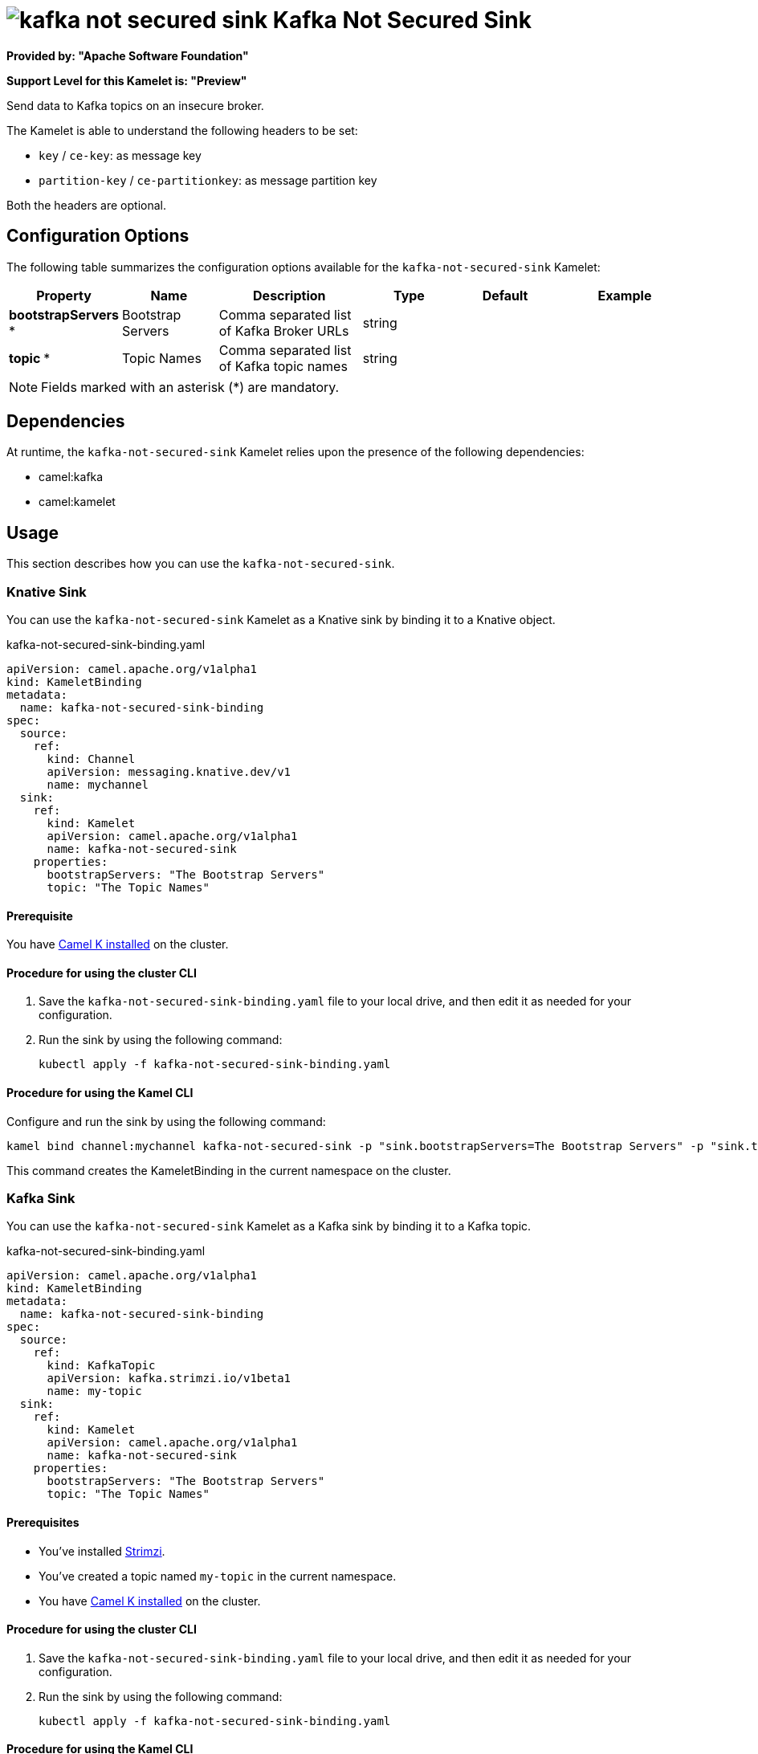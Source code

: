 // THIS FILE IS AUTOMATICALLY GENERATED: DO NOT EDIT

= image:kamelets/kafka-not-secured-sink.svg[] Kafka Not Secured Sink

*Provided by: "Apache Software Foundation"*

*Support Level for this Kamelet is: "Preview"*

Send data to Kafka topics on an insecure broker.

The Kamelet is able to understand the following headers to be set:

- `key` / `ce-key`: as message key

- `partition-key` / `ce-partitionkey`: as message partition key

Both the headers are optional.

== Configuration Options

The following table summarizes the configuration options available for the `kafka-not-secured-sink` Kamelet:
[width="100%",cols="2,^2,3,^2,^2,^3",options="header"]
|===
| Property| Name| Description| Type| Default| Example
| *bootstrapServers {empty}* *| Bootstrap Servers| Comma separated list of Kafka Broker URLs| string| | 
| *topic {empty}* *| Topic Names| Comma separated list of Kafka topic names| string| | 
|===

NOTE: Fields marked with an asterisk ({empty}*) are mandatory.


== Dependencies

At runtime, the `kafka-not-secured-sink` Kamelet relies upon the presence of the following dependencies:

- camel:kafka
- camel:kamelet 

== Usage

This section describes how you can use the `kafka-not-secured-sink`.

=== Knative Sink

You can use the `kafka-not-secured-sink` Kamelet as a Knative sink by binding it to a Knative object.

.kafka-not-secured-sink-binding.yaml
[source,yaml]
----
apiVersion: camel.apache.org/v1alpha1
kind: KameletBinding
metadata:
  name: kafka-not-secured-sink-binding
spec:
  source:
    ref:
      kind: Channel
      apiVersion: messaging.knative.dev/v1
      name: mychannel
  sink:
    ref:
      kind: Kamelet
      apiVersion: camel.apache.org/v1alpha1
      name: kafka-not-secured-sink
    properties:
      bootstrapServers: "The Bootstrap Servers"
      topic: "The Topic Names"
  
----

==== *Prerequisite*

You have xref:{camel-k-version}@camel-k::installation/installation.adoc[Camel K installed] on the cluster.

==== *Procedure for using the cluster CLI*

. Save the `kafka-not-secured-sink-binding.yaml` file to your local drive, and then edit it as needed for your configuration.

. Run the sink by using the following command:
+
[source,shell]
----
kubectl apply -f kafka-not-secured-sink-binding.yaml
----

==== *Procedure for using the Kamel CLI*

Configure and run the sink by using the following command:

[source,shell]
----
kamel bind channel:mychannel kafka-not-secured-sink -p "sink.bootstrapServers=The Bootstrap Servers" -p "sink.topic=The Topic Names"
----

This command creates the KameletBinding in the current namespace on the cluster.

=== Kafka Sink

You can use the `kafka-not-secured-sink` Kamelet as a Kafka sink by binding it to a Kafka topic.

.kafka-not-secured-sink-binding.yaml
[source,yaml]
----
apiVersion: camel.apache.org/v1alpha1
kind: KameletBinding
metadata:
  name: kafka-not-secured-sink-binding
spec:
  source:
    ref:
      kind: KafkaTopic
      apiVersion: kafka.strimzi.io/v1beta1
      name: my-topic
  sink:
    ref:
      kind: Kamelet
      apiVersion: camel.apache.org/v1alpha1
      name: kafka-not-secured-sink
    properties:
      bootstrapServers: "The Bootstrap Servers"
      topic: "The Topic Names"
  
----

==== *Prerequisites*

* You've installed https://strimzi.io/[Strimzi].
* You've created a topic named `my-topic` in the current namespace.
* You have xref:{camel-k-version}@camel-k::installation/installation.adoc[Camel K installed] on the cluster.

==== *Procedure for using the cluster CLI*

. Save the `kafka-not-secured-sink-binding.yaml` file to your local drive, and then edit it as needed for your configuration.

. Run the sink by using the following command:
+
[source,shell]
----
kubectl apply -f kafka-not-secured-sink-binding.yaml
----

==== *Procedure for using the Kamel CLI*

Configure and run the sink by using the following command:

[source,shell]
----
kamel bind kafka.strimzi.io/v1beta1:KafkaTopic:my-topic kafka-not-secured-sink -p "sink.bootstrapServers=The Bootstrap Servers" -p "sink.topic=The Topic Names"
----

This command creates the KameletBinding in the current namespace on the cluster.

== Kamelet source file

https://github.com/apache/camel-kamelets/blob/main/kamelets/kafka-not-secured-sink.kamelet.yaml

// THIS FILE IS AUTOMATICALLY GENERATED: DO NOT EDIT
